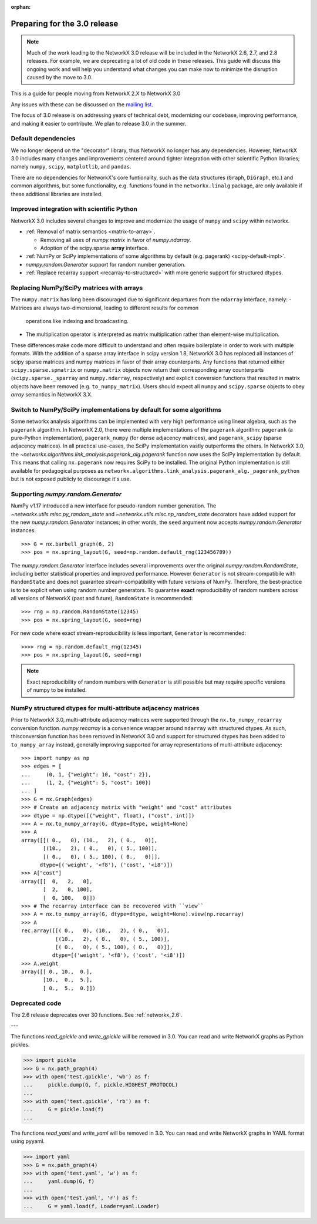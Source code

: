 :orphan:

*****************************
Preparing for the 3.0 release
*****************************

.. note::
   Much of the work leading to the NetworkX 3.0 release will be included
   in the NetworkX 2.6, 2.7, and 2.8 releases.  For example, we are deprecating a lot
   of old code in these releases.  This guide will discuss this
   ongoing work and will help you understand what changes you can make now
   to minimize the disruption caused by the move to 3.0.

This is a guide for people moving from NetworkX 2.X to NetworkX 3.0

Any issues with these can be discussed on the `mailing list
<https://groups.google.com/forum/#!forum/networkx-discuss>`_.

The focus of 3.0 release is on addressing years of technical debt, modernizing our codebase,
improving performance, and making it easier to contribute.
We plan to release 3.0 in the summer.

Default dependencies
--------------------

We no longer depend on the "decorator" library, thus NetworkX no longer has
any dependencies.
However, NetworkX 3.0 includes many changes and improvements centered around
tighter integration with other scientific Python libraries; namely
``numpy``, ``scipy``, ``matplotlib``, and ``pandas``.

There are no dependencies for NetworkX's core funtionality, such as the data
structures (``Graph``, ``DiGraph``, etc.) and common algorithms, but some
functionality, e.g. functions found in the ``networkx.linalg`` package, are
only available if these additional libraries are installed.

.. **TODO**: Generate a table showing dependencies of individual nx objects?
.. Probably overkill...

Improved integration with scientific Python
-------------------------------------------

NetworkX 3.0 includes several changes to improve and modernize the usage of
``numpy`` and ``scipy`` within networkx.

- :ref:`Removal of matrix semantics <matrix-to-array>`.

  - Removing all uses of `numpy.matrix` in favor of `numpy.ndarray`.
  - Adoption of the scipy.sparse **array** interface.

- :ref:`NumPy or SciPy implementations of some algorithms by default
  (e.g. pagerank) <scipy-default-impl>`.
- `numpy.random.Generator` support for random number generation.
- :ref:`Replace recarray  support <recarray-to-structured>` with more generic
  support for structured dtypes.

.. _matrix-to-array:

Replacing NumPy/SciPy matrices with arrays
------------------------------------------

The ``numpy.matrix`` has long been discouraged due to significant departures
from the ``ndarray`` interface, namely:
- Matrices are always two-dimensional, leading to different results for common
  operations like indexing and broadcasting.
- The multiplication operator is interpreted as matrix multiplication rather
  than element-wise multiplication.

These differences make code more difficult to understand and often require
boilerplate in order to work with multiple formats.
With the addition of a sparse array interface in scipy version 1.8, NetworkX
3.0 has replaced all instances of scipy sparse matrices and numpy matrices
in favor of their array counterparts.
Any functions that returned either ``scipy.sparse.spmatrix`` or ``numpy.matrix``
objects now return their corresponding array counterparts (``scipy.sparse._sparray``
and ``numpy.ndarray``, respectively) and explicit conversion functions that
resulted in matrix objects have been removed (e.g. ``to_numpy_matrix``).
Users should expect all ``numpy`` and ``scipy.sparse`` objects to obey
*array* semantics in NetworkX 3.X.

.. _scipy-default-impl:

Switch to NumPy/SciPy implementations by default for some algorithms
--------------------------------------------------------------------

Some networkx analysis algorithms can be implemented with very high performance
using linear algebra, such as the ``pagerank`` algorithm.
In NetworkX 2.0, there were multiple implementations of the ``pagerank``
algorithm: ``pagerank`` (a pure-Python implementation), ``pagerank_numpy``
(for dense adjacency matrices), and ``pagerank_scipy`` (sparse adjacency
matrices).
In all practical use-cases, the SciPy implementation vastly outperforms the
others.
In NetworkX 3.0, the `~networkx.algorithms.link_analysis.pagerank_alg.pagerank`
function now uses the SciPy implementation by default.
This means that calling ``nx.pagerank`` now requires SciPy to be installed.
The original Python implementation is still available for pedagogical
purposes as ``networkx.algorithms.link_analysis.pagerank_alg._pagerank_python``
but is not exposed publicly to discourage it's use.
  
Supporting `numpy.random.Generator`
-----------------------------------

NumPy v1.17 introduced a new interface for pseudo-random number generation.
The `~networkx.utils.misc.py_random_state` and `~networkx.utils.misc.np_random_state`
decorators have added support for the new `numpy.random.Generator` instances;
in other words, the ``seed`` argument now accepts `numpy.random.Generator` instances::

    >>> G = nx.barbell_graph(6, 2)
    >>> pos = nx.spring_layout(G, seed=np.random.default_rng(123456789))

The `numpy.random.Generator` interface includes several improvements over the
original `numpy.random.RandomState`, including better statistical properties
and improved performance.
However ``Generator`` is not stream-compatibile with ``RandomState`` and
does not guarantee stream-compatibility with future versions of NumPy.
Therefore, the best-practice is to be explicit when using random number
generators.
To guarantee **exact** reproducibility of random numbers across all versions
of NetworkX (past and future), ``RandomState`` is recommended::

    >>> rng = np.random.RandomState(12345)
    >>> pos = nx.spring_layout(G, seed=rng)

For new code where exact stream-reproducibility is less important,
``Generator`` is recommended::

    >>>> rng = np.random.default_rng(12345)
    >>> pos = nx.spring_layout(G, seed=rng)

.. note::  Exact reproducibility of random numbers with ``Generator`` is still
   possible but may require specific versions of numpy to be installed.

.. _recarray-to-structured:

NumPy structured dtypes for multi-attribute adjacency matrices
--------------------------------------------------------------

Prior to NetworkX 3.0, multi-attribute adjacency matrices were supported
through the ``nx.to_numpy_recarray`` conversion function.
`numpy.recarray` is a convenience wrapper around ``ndarray`` with structured
dtypes.
As such, thisconversion function has been removed in NetworkX 3.0 and support
for structured dtypes has been added to ``to_numpy_array`` instead, generally
improving supported for array representations of multi-attribute adjacency::

    >>> import numpy as np
    >>> edges = [
    ...     (0, 1, {"weight": 10, "cost": 2}),
    ...     (1, 2, {"weight": 5, "cost": 100})
    ... ]
    >>> G = nx.Graph(edges)
    >>> # Create an adjacency matrix with "weight" and "cost" attributes
    >>> dtype = np.dtype([("weight", float), ("cost", int)])
    >>> A = nx.to_numpy_array(G, dtype=dtype, weight=None)
    >>> A
    array([[( 0.,   0), (10.,   2), ( 0.,   0)],
           [(10.,   2), ( 0.,   0), ( 5., 100)],
           [( 0.,   0), ( 5., 100), ( 0.,   0)]],
          dtype=[('weight', '<f8'), ('cost', '<i8')])
    >>> A["cost"]
    array([[  0,   2,   0],
           [  2,   0, 100],
           [  0, 100,   0]])
    >>> # The recarray interface can be recovered with ``view``
    >>> A = nx.to_numpy_array(G, dtype=dtype, weight=None).view(np.recarray)
    >>> A
    rec.array([[( 0.,   0), (10.,   2), ( 0.,   0)],
               [(10.,   2), ( 0.,   0), ( 5., 100)],
               [( 0.,   0), ( 5., 100), ( 0.,   0)]],
              dtype=[('weight', '<f8'), ('cost', '<i8')])
    >>> A.weight
    array([[ 0., 10.,  0.],
           [10.,  0.,  5.],
           [ 0.,  5.,  0.]])


Deprecated code
---------------

The 2.6 release deprecates over 30 functions.
See :ref:`networkx_2.6`.

.. **TODO**: A table summarizing one deprecation per row w/ 3 columns: 1. the
.. deprecated function, 2. the old usage, 3. the replacement usage.

---

The functions `read_gpickle` and `write_gpickle` will be removed in 3.0.
You can read and write NetworkX graphs as Python pickles.

>>> import pickle
>>> G = nx.path_graph(4)
>>> with open('test.gpickle', 'wb') as f:
...     pickle.dump(G, f, pickle.HIGHEST_PROTOCOL)
... 
>>> with open('test.gpickle', 'rb') as f:
...     G = pickle.load(f)
... 

The functions `read_yaml` and `write_yaml` will be removed in 3.0.
You can read and write NetworkX graphs in YAML format
using pyyaml.

>>> import yaml
>>> G = nx.path_graph(4)
>>> with open('test.yaml', 'w') as f:
...     yaml.dump(G, f)
... 
>>> with open('test.yaml', 'r') as f:
...     G = yaml.load(f, Loader=yaml.Loader)
